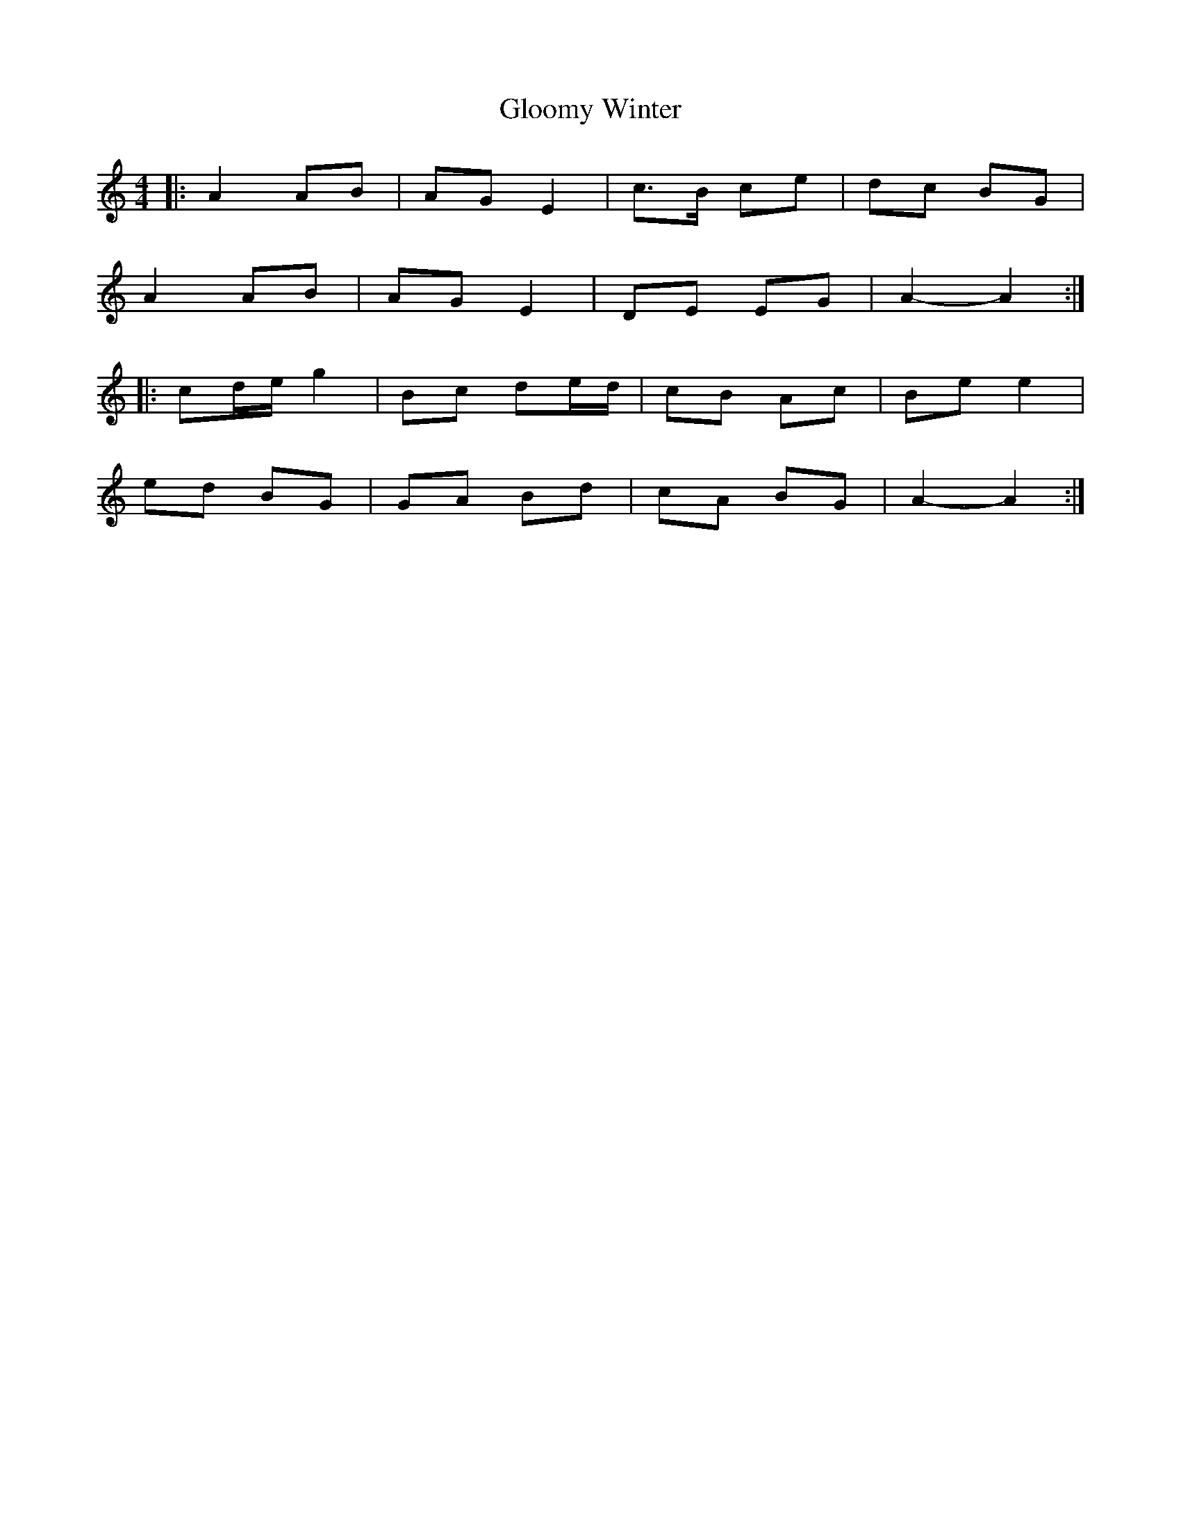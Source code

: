 X: 15557
T: Gloomy Winter
R: strathspey
M: 4/4
K: Aminor
|:A2 AB|AG E2|c>B ce|dc BG|
A2 AB|AG E2|DE EG|A2- A2:|
|:cd/e/ g2|Bc de/d/|cB Ac|Be e2|
ed BG|GA Bd|cA BG|A2- A2:|

